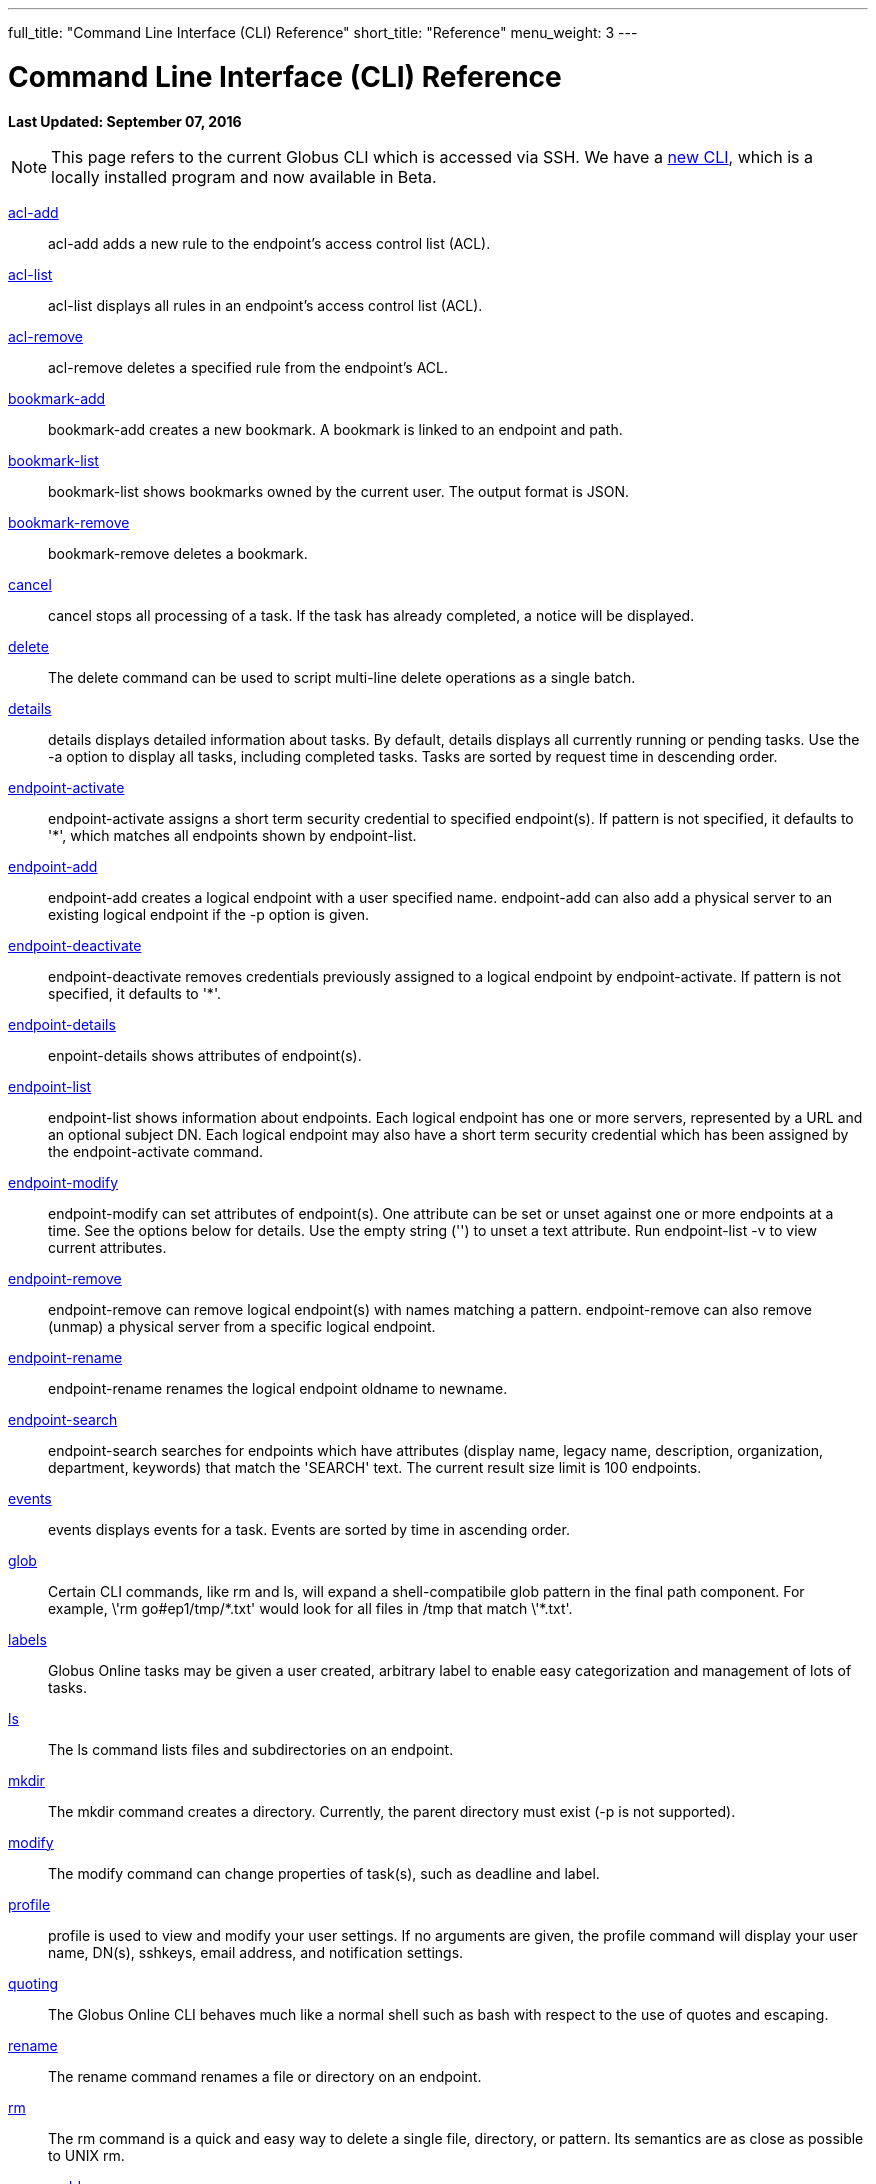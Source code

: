 ---
full_title: "Command Line Interface (CLI) Reference"
short_title: "Reference"
menu_weight: 3
---

= Command Line Interface (CLI) Reference
:imagesdir: .
:revdate: September 07, 2016

[doc-info]*Last Updated: {revdate}*

NOTE: This page refers to the current Globus CLI which is accessed via SSH. We have a link:https://globus.github.io/globus-cli/[new CLI], which is a locally installed program and now available in Beta.

link:acl-add[acl-add]::
acl-add adds a new rule to the endpoint’s access control list (ACL).

link:acl-list[acl-list]::
acl-list displays all rules in an endpoint’s access control list (ACL).

link:acl-remove[acl-remove]::
acl-remove deletes a specified rule from the endpoint’s ACL.

link:bookmark-add[bookmark-add]::
bookmark-add creates a new bookmark.  A bookmark is linked to an endpoint and path.

link:bookmark-list[bookmark-list]::
bookmark-list shows bookmarks owned by the current user.  The output format is JSON.

link:bookmark-remove[bookmark-remove]::
bookmark-remove deletes a bookmark. 

link:cancel[cancel]::
cancel stops all processing of a task. If the task has already completed, a notice will be displayed.

link:delete[delete]::
The delete command can be used to script multi-line delete operations as a single batch.

link:details[details]::
details displays detailed information about tasks. By default, details displays all currently running or pending tasks. Use the -a option to display all tasks, including completed tasks. Tasks are sorted by request time in descending order.

link:endpoint-activate[endpoint-activate]::
endpoint-activate assigns a short term security credential to specified endpoint(s). If pattern is not specified, it defaults to '*', which matches all endpoints shown by endpoint-list.

link:endpoint-add[endpoint-add]::
endpoint-add creates a logical endpoint with a user specified name. endpoint-add can also add a physical server to an existing logical endpoint if the -p option is given.

link:endpoint-deactivate[endpoint-deactivate]::
endpoint-deactivate removes credentials previously assigned to a logical endpoint by endpoint-activate. If pattern is not specified, it defaults to '*'.

link:endpoint-details[endpoint-details]::
enpoint-details shows attributes of endpoint(s).

link:endpoint-list[endpoint-list]::
endpoint-list shows information about endpoints. Each logical endpoint has one or more servers, represented by a URL and an optional subject DN. Each logical endpoint may also have a short term security credential which has been assigned by the endpoint-activate command.

link:endpoint-modify[endpoint-modify]::
endpoint-modify can set attributes of endpoint(s). One attribute can be set or unset against one or more endpoints at a time. See the options below for details. Use the empty string ('') to unset a text attribute. Run endpoint-list -v to view current attributes.

link:endpoint-remove[endpoint-remove]::
endpoint-remove can remove logical endpoint(s) with names matching a pattern. endpoint-remove can also remove (unmap) a physical server from a specific logical endpoint.

link:endpoint-rename[endpoint-rename]::
endpoint-rename renames the logical endpoint oldname to newname.

link:endpoint-search[endpoint-search]::
endpoint-search searches for endpoints which have attributes (display name, legacy name, description, organization, department, keywords) that match the 'SEARCH' text.  The current result size limit is 100 endpoints.

link:events[events]::
events displays events for a task. Events are sorted by time in ascending order.

link:glob[glob]::
Certain CLI commands, like rm and ls, will expand a shell-compatibile glob pattern in the final path component. For example, \'rm go#ep1/tmp/\*.txt' would look for all files in /tmp that match \'*.txt'.

link:labels[labels]::
Globus Online tasks may be given a user created, arbitrary label to enable easy categorization and management of lots of tasks.

link:ls[ls]::
The ls command lists files and subdirectories on an endpoint.

link:mkdir[mkdir]::
The mkdir command creates a directory. Currently, the parent directory must exist (-p is not supported).

link:modify[modify]::
The modify command can change properties of task(s), such as deadline and label.

link:profile[profile]::
profile is used to view and modify your user settings. If no arguments are given, the profile command will display your user name, DN(s), sshkeys, email address, and notification settings.

link:quoting[quoting]::
The Globus Online CLI behaves much like a normal shell such as bash with respect to the use of quotes and escaping.

link:rename[rename]::
The rename command renames a file or directory on an endpoint.

link:rm[rm]::
The rm command is a quick and easy way to delete a single file, directory, or pattern. Its semantics are as close as possible to UNIX rm.

link:server-add[server-add]::
server-add adds a server to an existing endpoint.

link:server-list[server-list]::
server-list displays all servers for an endpoint.

link:server-remove[server-remove]::
server-remove removes a server from an endpoint.

link:status[status]::
status displays basic information about tasks. By default, all pending (ACTIVE or INACTIVE) tasks are shown. If the -a option is given, status displays all tasks, including completed tasks. Tasks are sorted by request time in descending order.

link:transfer[transfer]::
transfer creates a task that copies files and/or directories between endpoints. If multiple input lines are given over stdin, all lines must have the same source and destination endpoint.

link:versions[versions]::
versions displays a list of service / version strings that are supported by the server. A specific version can be requested for a command or a shell by using the v=VERSION:USER_AGENT prefix when running a command or starting the interactive shell. If the server does not support the requested version, the command will fail and an error message will be displayed.

link:wait[wait]::
wait will wait until a task completes successfully, is canceled, or expires.
